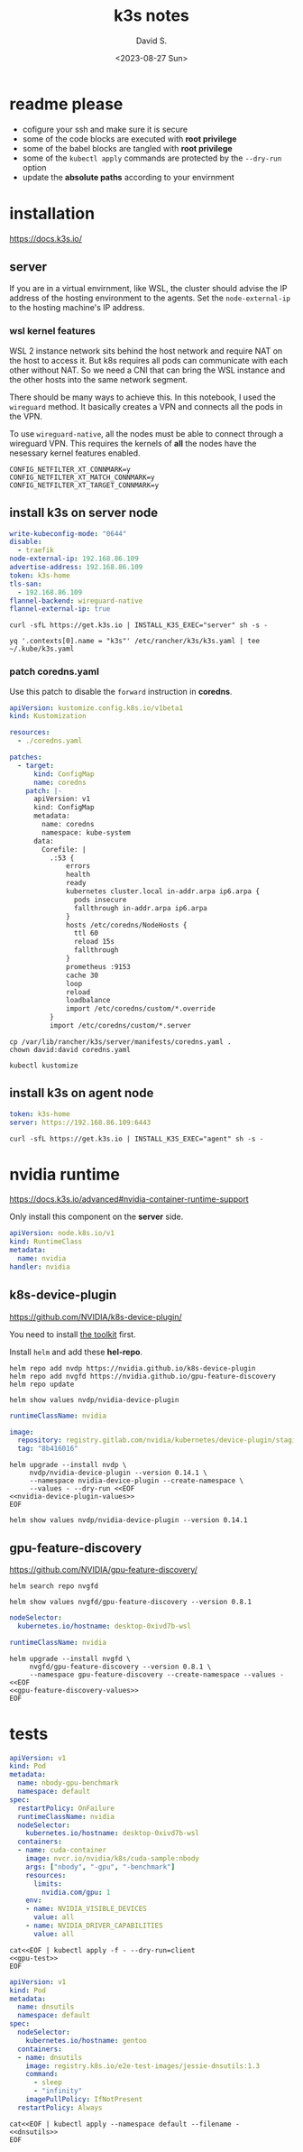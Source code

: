 #+TITLE: k3s notes
#+AUTHOR: David S.
#+DATE: <2023-08-27 Sun>
#+STARTUP: showall hideblocks

* readme *please*
- cofigure your ssh and make sure it is secure
- some of the code blocks are executed with *root privilege*
- some of the babel blocks are tangled with *root privilege*
- some of the ~kubectl apply~ commands are protected by the ~--dry-run~ option
- update the *absolute paths* according to your envirnment

* installation
https://docs.k3s.io/

** server

If you are in a virtual envirnment, like WSL, the cluster should
advise the IP address of the hosting environment to the agents. Set
the ~node-external-ip~ to the hosting machine's IP address.

*** wsl kernel features
WSL 2 instance network sits behind the host network and require NAT on
the host to access it. But k8s requires all pods can communicate with
each other without NAT. So we need a CNI that can bring the WSL
instance and the other hosts into the same network segment.

There should be many ways to achieve this. In this notebook, I used
the ~wireguard~ method. It basically creates a VPN and connects all
the pods in the VPN.

To use ~wireguard-native~, all the nodes must be able to connect
through a wireguard VPN. This requires the kernels of *all* the nodes
have the nesessary kernel features enabled.

#+begin_example
  CONFIG_NETFILTER_XT_CONNMARK=y
  CONFIG_NETFILTER_XT_MATCH_CONNMARK=y
  CONFIG_NETFILTER_XT_TARGET_CONNMARK=y
#+end_example

** install k3s on server node
#+name: server-config
#+begin_src yaml :mkdirp yes :tangle /sudo::/etc/rancher/k3s/config.yaml :comments link
  write-kubeconfig-mode: "0644"
  disable:
    - traefik
  node-external-ip: 192.168.86.109
  advertise-address: 192.168.86.109
  token: k3s-home
  tls-san:
    - 192.168.86.109
  flannel-backend: wireguard-native
  flannel-external-ip: true
#+end_src

#+begin_src shell :dir /sudo::/root :results output
  curl -sfL https://get.k3s.io | INSTALL_K3S_EXEC="server" sh -s -
#+end_src

#+begin_src shell :results output :wrap src yaml
  yq '.contexts[0].name = "k3s"' /etc/rancher/k3s/k3s.yaml | tee ~/.kube/k3s.yaml
#+end_src

*** patch coredns.yaml

Use this patch to disable the ~forward~ instruction in *coredns*.

#+name: coredns-patch
#+begin_src yaml :tangle kustomization.yaml :comments link
  apiVersion: kustomize.config.k8s.io/v1beta1
  kind: Kustomization

  resources:
    - ./coredns.yaml

  patches:
    - target:
        kind: ConfigMap
        name: coredns
      patch: |-
        apiVersion: v1
        kind: ConfigMap
        metadata:
          name: coredns
          namespace: kube-system
        data:
          Corefile: |
            .:53 {
                errors
                health
                ready
                kubernetes cluster.local in-addr.arpa ip6.arpa {
                  pods insecure
                  fallthrough in-addr.arpa ip6.arpa
                }
                hosts /etc/coredns/NodeHosts {
                  ttl 60
                  reload 15s
                  fallthrough
                }
                prometheus :9153
                cache 30
                loop
                reload
                loadbalance
                import /etc/coredns/custom/*.override
            }
            import /etc/coredns/custom/*.server
#+end_src

#+begin_src shell :dir /sudo::/home/david/github/org-notes
  cp /var/lib/rancher/k3s/server/manifests/coredns.yaml .
  chown david:david coredns.yaml
#+end_src

#+begin_src shell :wrap src yaml :results output
  kubectl kustomize 
#+end_src

** install k3s on agent node
#+name: agent-config
#+begin_src yaml :mkdirp yes :tangle /ssh:gentoo|sudo:gentoo:/etc/rancher/k3s/config.yaml :comments link
  token: k3s-home
  server: https://192.168.86.109:6443
#+end_src

#+begin_src shell :dir /ssh:gentoo|sudo:gentoo:~/ :results verbatim
  curl -sfL https://get.k3s.io | INSTALL_K3S_EXEC="agent" sh -s -
#+end_src

* nvidia runtime
https://docs.k3s.io/advanced#nvidia-container-runtime-support

Only install this component on the *server* side.

#+begin_src yaml :tangle /sudo::/var/lib/rancher/k3s/server/manifests/nvidia-runtime-class.yaml
  apiVersion: node.k8s.io/v1
  kind: RuntimeClass
  metadata:
    name: nvidia
  handler: nvidia
#+end_src

** k8s-device-plugin
https://github.com/NVIDIA/k8s-device-plugin/

You need to install [[https://github.com/NVIDIA/k8s-device-plugin/#install-the-nvidia-container-toolkit][the toolkit]] first.

Install ~helm~ and add these *hel-repo*.
#+begin_src shell :results output
  helm repo add nvdp https://nvidia.github.io/k8s-device-plugin
  helm repo add nvgfd https://nvidia.github.io/gpu-feature-discovery
  helm repo update
#+end_src

#+begin_src shell :results output :wrap src yaml
  helm show values nvdp/nvidia-device-plugin
#+end_src

#+name: nvidia-device-plugin-values
#+begin_src yaml
  runtimeClassName: nvidia

  image:
    repository: registry.gitlab.com/nvidia/kubernetes/device-plugin/staging/k8s-device-plugin
    tag: "8b416016"
#+end_src

#+begin_src shell :noweb yes :results output
  helm upgrade --install nvdp \
       nvdp/nvidia-device-plugin --version 0.14.1 \
       --namespace nvidia-device-plugin --create-namespace \
       --values - --dry-run <<EOF
  <<nvidia-device-plugin-values>>
  EOF
#+end_src

#+begin_src shell :results output :wrap src yaml
  helm show values nvdp/nvidia-device-plugin --version 0.14.1
#+end_src

** gpu-feature-discovery
https://github.com/NVIDIA/gpu-feature-discovery/

#+begin_src shell
  helm search repo nvgfd
#+end_src

#+begin_src shell :results output :wrap src yaml
  helm show values nvgfd/gpu-feature-discovery --version 0.8.1
#+end_src

#+name: gpu-feature-discovery-values
#+begin_src yaml
  nodeSelector:
    kubernetes.io/hostname: desktop-0xivd7b-wsl

  runtimeClassName: nvidia
#+end_src

#+begin_src shell :noweb yes :results output
  helm upgrade --install nvgfd \
       nvgfd/gpu-feature-discovery --version 0.8.1 \
       --namespace gpu-feature-discovery --create-namespace --values - <<EOF
  <<gpu-feature-discovery-values>>
  EOF
#+end_src

* tests

#+name: gpu-test
#+begin_src yaml
  apiVersion: v1
  kind: Pod
  metadata:
    name: nbody-gpu-benchmark
    namespace: default
  spec:
    restartPolicy: OnFailure
    runtimeClassName: nvidia
    nodeSelector:
      kubernetes.io/hostname: desktop-0xivd7b-wsl
    containers:
    - name: cuda-container
      image: nvcr.io/nvidia/k8s/cuda-sample:nbody
      args: ["nbody", "-gpu", "-benchmark"]
      resources:
        limits:
          nvidia.com/gpu: 1
      env:
      - name: NVIDIA_VISIBLE_DEVICES
        value: all
      - name: NVIDIA_DRIVER_CAPABILITIES
        value: all
#+end_src

#+begin_src shell :noweb yes results: output
  cat<<EOF | kubectl apply -f - --dry-run=client
  <<gpu-test>>
  EOF
#+end_src

#+name: dnsutils
#+begin_src yaml
  apiVersion: v1
  kind: Pod
  metadata:
    name: dnsutils
    namespace: default
  spec:
    nodeSelector:
      kubernetes.io/hostname: gentoo
    containers:
    - name: dnsutils
      image: registry.k8s.io/e2e-test-images/jessie-dnsutils:1.3
      command:
        - sleep
        - "infinity"
      imagePullPolicy: IfNotPresent
    restartPolicy: Always
#+end_src

#+begin_src shell :noweb yes
  cat<<EOF | kubectl apply --namespace default --filename -
  <<dnsutils>>
  EOF

#+end_src
